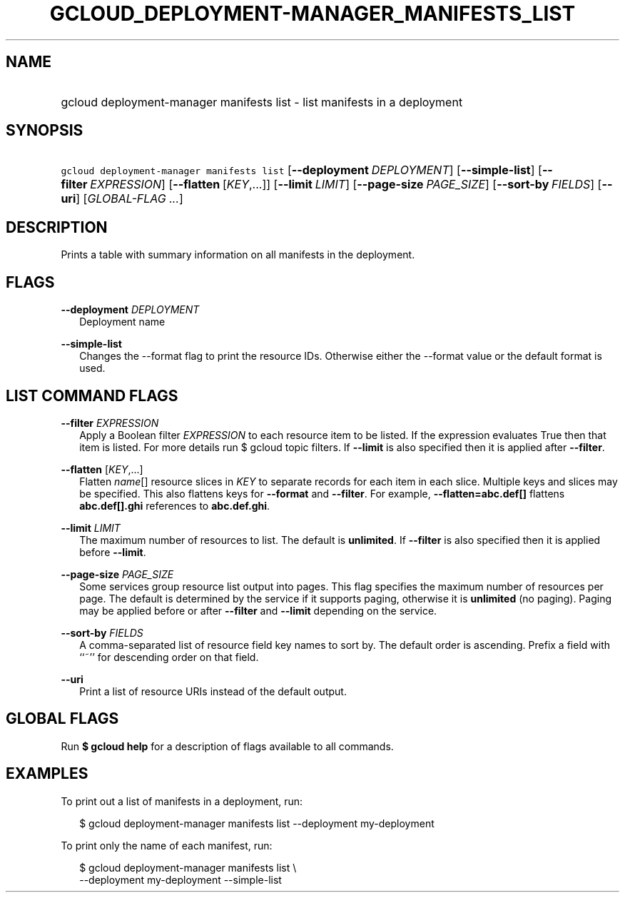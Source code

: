 
.TH "GCLOUD_DEPLOYMENT\-MANAGER_MANIFESTS_LIST" 1



.SH "NAME"
.HP
gcloud deployment\-manager manifests list \- list manifests in a deployment



.SH "SYNOPSIS"
.HP
\f5gcloud deployment\-manager manifests list\fR [\fB\-\-deployment\fR\ \fIDEPLOYMENT\fR] [\fB\-\-simple\-list\fR] [\fB\-\-filter\fR\ \fIEXPRESSION\fR] [\fB\-\-flatten\fR\ [\fIKEY\fR,...]] [\fB\-\-limit\fR\ \fILIMIT\fR] [\fB\-\-page\-size\fR\ \fIPAGE_SIZE\fR] [\fB\-\-sort\-by\fR\ \fIFIELDS\fR] [\fB\-\-uri\fR] [\fIGLOBAL\-FLAG\ ...\fR]


.SH "DESCRIPTION"

Prints a table with summary information on all manifests in the deployment.



.SH "FLAGS"

\fB\-\-deployment\fR \fIDEPLOYMENT\fR
.RS 2m
Deployment name

.RE
\fB\-\-simple\-list\fR
.RS 2m
Changes the \-\-format flag to print the resource IDs. Otherwise either the
\-\-format value or the default format is used.


.RE

.SH "LIST COMMAND FLAGS"

\fB\-\-filter\fR \fIEXPRESSION\fR
.RS 2m
Apply a Boolean filter \fIEXPRESSION\fR to each resource item to be listed. If
the expression evaluates True then that item is listed. For more details run $
gcloud topic filters. If \fB\-\-limit\fR is also specified then it is applied
after \fB\-\-filter\fR.

.RE
\fB\-\-flatten\fR [\fIKEY\fR,...]
.RS 2m
Flatten \fIname\fR[] resource slices in \fIKEY\fR to separate records for each
item in each slice. Multiple keys and slices may be specified. This also
flattens keys for \fB\-\-format\fR and \fB\-\-filter\fR. For example,
\fB\-\-flatten=abc.def[]\fR flattens \fBabc.def[].ghi\fR references to
\fBabc.def.ghi\fR.

.RE
\fB\-\-limit\fR \fILIMIT\fR
.RS 2m
The maximum number of resources to list. The default is \fBunlimited\fR. If
\fB\-\-filter\fR is also specified then it is applied before \fB\-\-limit\fR.

.RE
\fB\-\-page\-size\fR \fIPAGE_SIZE\fR
.RS 2m
Some services group resource list output into pages. This flag specifies the
maximum number of resources per page. The default is determined by the service
if it supports paging, otherwise it is \fBunlimited\fR (no paging). Paging may
be applied before or after \fB\-\-filter\fR and \fB\-\-limit\fR depending on the
service.

.RE
\fB\-\-sort\-by\fR \fIFIELDS\fR
.RS 2m
A comma\-separated list of resource field key names to sort by. The default
order is ascending. Prefix a field with ``~'' for descending order on that
field.

.RE
\fB\-\-uri\fR
.RS 2m
Print a list of resource URIs instead of the default output.


.RE

.SH "GLOBAL FLAGS"

Run \fB$ gcloud help\fR for a description of flags available to all commands.



.SH "EXAMPLES"

To print out a list of manifests in a deployment, run:

.RS 2m
$ gcloud deployment\-manager manifests list \-\-deployment my\-deployment
.RE

To print only the name of each manifest, run:

.RS 2m
$ gcloud deployment\-manager manifests list \e
    \-\-deployment my\-deployment \-\-simple\-list
.RE
